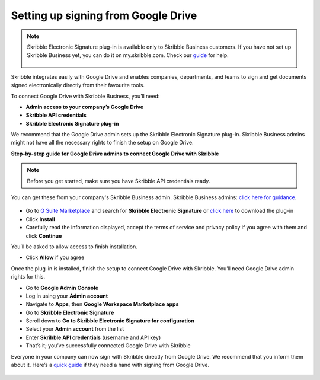 .. _google:

====================================
Setting up signing from Google Drive
====================================

.. NOTE::
 Skribble Electronic Signature plug-in is available only to Skribble Business customers. If you have not set up Skribble Business yet, you can do it on my.skribble.com. Check our `guide`_ for help.

  .. _guide: https://docs.skribble.com/business-admin/quickstart/upgrade

Skribble integrates easily with Google Drive and enables companies, departments, and teams to sign and get documents signed electronically directly from their favourite tools.

To connect Google Drive with Skribble Business, you’ll need:

•	**Admin access to your company’s Google Drive**
•	**Skribble API credentials**
•	**Skribble Electronic Signature plug-in**

We recommend that the Google Drive admin sets up the Skribble Electronic Signature plug-in. Skribble Business admins might not have all the necessary rights to finish the setup on Google Drive.


**Step-by-step guide for Google Drive admins to connect Google Drive with Skribble**

.. NOTE::
 Before you get started, make sure you have Skribble API credentials ready.

You can get these from your company's Skribble Business admin. Skribble Business admins: `click here for guidance`_.

  .. _click here for guidance: https://docs.skribble.com/business-admin/api/apicreate.html

- Go to `G Suite Marketplace`_ and search for **Skribble Electronic Signature** or `click here`_ to download the plug-in
  
  .. _G Suite Marketplace: https://gsuite.google.com/marketplace
  
  .. _click here: https://workspace.google.com/marketplace/app/skribble_electronic_signature/313457989260
  
- Click **Install**
  
- Carefully read the information displayed, accept the terms of service and privacy policy if you agree with them and click **Continue**
  
You’ll be asked to allow access to finish installation.

- Click **Allow** if you agree

Once the plug-in is installed, finish the setup to connect Google Drive with Skribble. You’ll need Google Drive admin rights for this.
  
- Go to **Google Admin Console**
  
- Log in using your **Admin account**

- Navigate to **Apps**, then **Google Workspace Marketplace apps**

- Go to **Skribble Electronic Signature**
  
- Scroll down to **Go to Skribble Electronic Signature for configuration**
  
- Select your **Admin account** from the list
  
- Enter **Skribble API credentials** (username and API key)
  
- That’s it; you’ve successfully connected Google Drive with Skribble
  
Everyone in your company can now sign with Skribble directly from Google Drive. We recommend that you inform them about it. Here’s a `quick guide`_ if they need a hand with signing from Google Drive.

  .. _quick guide: http://docs.skribble.com/business-admin/integrations/sign-google-drive
  
